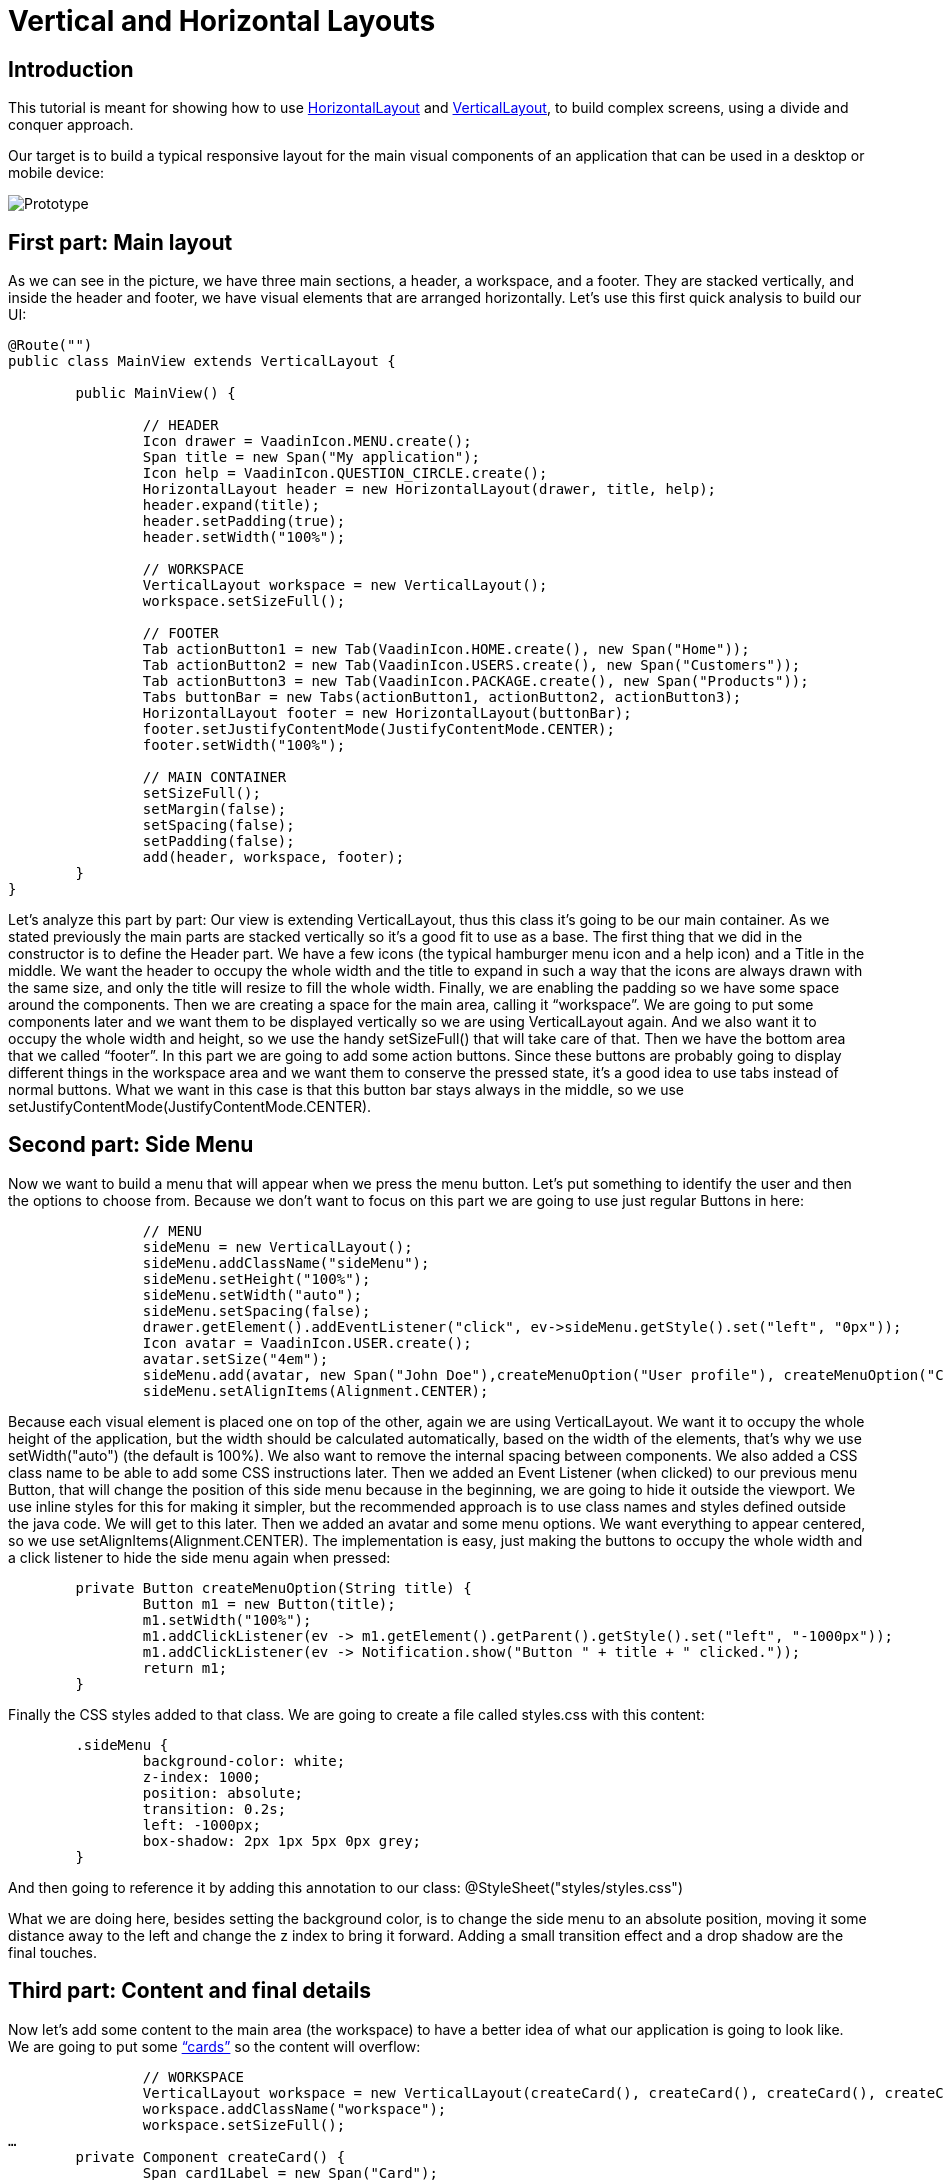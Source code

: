 = Vertical and Horizontal Layouts

:type: text
:tags: Flow, Layout, Java
:description: Tutorial that shows how to use VerticalLayout and HorizontalLayout
:repo: https://github.com/mlopezFC/vertical-horizontal-layouts
:imagesdir: ./images

== Introduction

This tutorial is meant for showing how to use https://vaadin.com/api/platform/10.0.15/com/vaadin/flow/component/orderedlayout/HorizontalLayout.html[HorizontalLayout] and https://vaadin.com/api/platform/10.0.15/com/vaadin/flow/component/orderedlayout/VerticalLayout.html[VerticalLayout], to build complex screens, using a divide and conquer approach.

Our target is to build a typical responsive layout for the main visual components of an application that can be used in a desktop or mobile device:

image::Prototype.png[Prototype]

== First part: Main layout
As we can see in the picture, we have three main sections, a header, a workspace, and a footer. They are stacked vertically, and inside the header and footer, we have visual elements that are arranged horizontally. Let’s use this first quick analysis to build our UI:

[source,java]
----
@Route("")
public class MainView extends VerticalLayout {

	public MainView() {
		
		// HEADER
		Icon drawer = VaadinIcon.MENU.create();
		Span title = new Span("My application");
		Icon help = VaadinIcon.QUESTION_CIRCLE.create();
		HorizontalLayout header = new HorizontalLayout(drawer, title, help);
		header.expand(title);
		header.setPadding(true);
		header.setWidth("100%");

		// WORKSPACE
		VerticalLayout workspace = new VerticalLayout();
		workspace.setSizeFull();

		// FOOTER
		Tab actionButton1 = new Tab(VaadinIcon.HOME.create(), new Span("Home"));
		Tab actionButton2 = new Tab(VaadinIcon.USERS.create(), new Span("Customers"));
		Tab actionButton3 = new Tab(VaadinIcon.PACKAGE.create(), new Span("Products"));
		Tabs buttonBar = new Tabs(actionButton1, actionButton2, actionButton3);
		HorizontalLayout footer = new HorizontalLayout(buttonBar);
		footer.setJustifyContentMode(JustifyContentMode.CENTER);
		footer.setWidth("100%");

		// MAIN CONTAINER
		setSizeFull();
		setMargin(false);
		setSpacing(false);
		setPadding(false);
		add(header, workspace, footer);
	}
}
----

Let’s analyze this part by part:
Our view is extending VerticalLayout, thus this class it’s going to be our main container. As we stated previously the main parts are stacked vertically so it’s a good fit to use as a base.
The first thing that we did in the constructor is to define the Header part. We have a few icons (the typical hamburger menu icon and a help icon) and a Title in the middle. We want the header to occupy the whole width and the title to expand in such a way that the icons are always drawn with the same size, and only the title will resize to fill the whole width. Finally, we are enabling the padding so we have some space around the components.
Then we are creating a space for the main area, calling it “workspace”. We are going to put some components later and we want them to be displayed vertically so we are using VerticalLayout again. And we also want it to occupy the whole width and height, so we use the handy setSizeFull() that will take care of that.
Then we have the bottom area that we called “footer”. In this part we are going to add some action buttons. Since these buttons are probably going to display different things in the workspace area and we want them to conserve the pressed state, it’s a good idea to use tabs instead of normal buttons. What we want in this case is that this button bar stays always in the middle, so we use setJustifyContentMode(JustifyContentMode.CENTER).

== Second part: Side Menu
Now we want to build a menu that will appear when we press the menu button. Let’s put something to identify the user and then the options to choose from. Because we don’t want to focus on this part we are going to use just regular Buttons in here:

[source,java]
----
		// MENU
		sideMenu = new VerticalLayout();
		sideMenu.addClassName("sideMenu");
		sideMenu.setHeight("100%");
		sideMenu.setWidth("auto");
		sideMenu.setSpacing(false);
		drawer.getElement().addEventListener("click", ev->sideMenu.getStyle().set("left", "0px"));
		Icon avatar = VaadinIcon.USER.create();
		avatar.setSize("4em");
		sideMenu.add(avatar, new Span("John Doe"),createMenuOption("User profile"), createMenuOption("Configuration"), createMenuOption("About"));
		sideMenu.setAlignItems(Alignment.CENTER);
----

Because each visual element is placed one on top of the other, again we are using VerticalLayout. We want it to occupy the whole height of the application, but the width should be calculated automatically, based on the width of the elements, that’s why we use setWidth("auto") (the default is 100%). We also want to remove the internal spacing between components. We also added a CSS class name to be able to add some CSS instructions later.
Then we added an Event Listener (when clicked) to our previous menu Button, that will change the position of this side menu because in the beginning, we are going to hide it outside the viewport. We use inline styles for this for making it simpler, but the recommended approach is to use class names and styles defined outside the java code. We will get to this later.
Then we added an avatar and some menu options. We want everything to appear centered, so we use setAlignItems(Alignment.CENTER).
The implementation is easy, just making the buttons to occupy the whole width and a click listener to hide the side menu again when pressed:
[source,java]
----
	private Button createMenuOption(String title) {
		Button m1 = new Button(title);
		m1.setWidth("100%");
		m1.addClickListener(ev -> m1.getElement().getParent().getStyle().set("left", "-1000px"));
		m1.addClickListener(ev -> Notification.show("Button " + title + " clicked."));
		return m1;
	}
----

Finally the CSS styles added to that class. We are going to create a file called styles.css with this content:
[source,css]
----
	.sideMenu {
		background-color: white;
		z-index: 1000;
		position: absolute;
		transition: 0.2s;
		left: -1000px;
		box-shadow: 2px 1px 5px 0px grey;
	}
----

And then going to reference it by adding this annotation to our class:
@StyleSheet("styles/styles.css")

What we are doing here, besides setting the background color, is to change the side menu to an absolute position, moving it some distance away to the left and change the z index to bring it forward. Adding a small transition effect and a drop shadow are the final touches.

== Third part: Content and final details

Now let’s add some content to the main area (the workspace) to have a better idea of what our application is going to look like.
We are going to put some https://material.io/design/components/cards.html[“cards”] so the content will overflow:

[source,java]
----
		// WORKSPACE
		VerticalLayout workspace = new VerticalLayout(createCard(), createCard(), createCard(), createCard());
		workspace.addClassName("workspace");
		workspace.setSizeFull();
…
	private Component createCard() {
		Span card1Label = new Span("Card");
		FlexLayout card = new FlexLayout(card1Label);
		card.addClassName("card");
		card.setAlignItems(Alignment.CENTER);
		card.setJustifyContentMode(JustifyContentMode.CENTER);
		card.setWidth("100%");
		card.setHeight("200px");
		return card;
	}
----

Each of our cards will be basically a FlexLayout because we want to lay down a text in the middle. We achieve that by using setAlignItems(Alignment.CENTER) and setJustifyContentMode(JustifyContentMode.CENTER).
And we are also adding a CSS style class name to them so we can add some CSS attributes (the scrollbars, background color and a cast shadow for the cards):
[source,css]
----
	.workspace {
		overflow: auto;
		background-color: lightgrey;
	} 
	.card {
		background-color: white;
		flex-shrink: 0;
		box-shadow: 2px 1px 5px 0px grey;
	}
----

The attribute flex-shrink, will help us to prevent the cards to shrink and not respect the height we gave them.
Then a minor CSS correction added to the tabs in the footer:
[source,css]
----
	.tab {
		flex-direction: column;
	}
----

This makes them show the icon above the text.
By implementing these final details we have a nice responsive layout:

image::ScreenshotLandscape.png[Landscape View]

image::ScreenshotPortrait.png[Portrait View]

Feel free to test this and play around with the sources that are available in [this GitHub project](https://github.com/mlopezFC/vertical-horizontal-layouts).

Have fun!